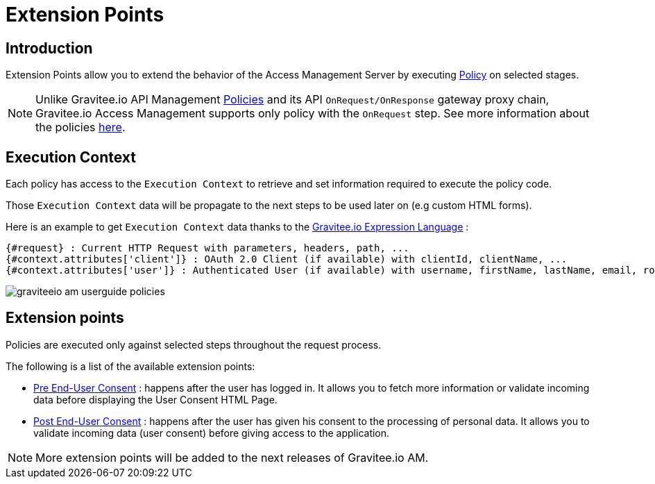 = Extension Points
:page-sidebar: am_3_x_sidebar
:page-permalink: am/current/am_userguide_policies.html
:page-folder: am/user-guide
:page-layout: am

== Introduction

Extension Points allow you to extend the behavior of the Access Management Server by executing link:/apim_overview_plugins.html#gravitee-plugins-policies[Policy] on selected stages.

NOTE: Unlike Gravitee.io API Management link:/apim_policies_overview.html[Policies] and its API `OnRequest/OnResponse` gateway proxy chain, Gravitee.io Access Management supports only policy with the `OnRequest` step.
See more information about the policies link:/apim_devguide_policies.html[here].

== Execution Context

Each policy has access to the `Execution Context` to retrieve and set information required to execute the policy code.

Those `Execution Context` data will be propagate to the next steps to be used later on (e.g custom HTML forms).

Here is an example to get `Execution Context` data thanks to the link:/apim_publisherguide_expression_language.html[Gravitee.io Expression Language] :

----
{#request} : Current HTTP Request with parameters, headers, path, ...
{#context.attributes['client']} : OAuth 2.0 Client (if available) with clientId, clientName, ...
{#context.attributes['user']} : Authenticated User (if available) with username, firstName, lastName, email, roles, ...
----

image::am/current/graviteeio-am-userguide-policies.png[]

== Extension points

Policies are executed only against selected steps throughout the request process.

The following is a list of the available extension points:

* link:/am/current/am_userguide_policies_extension_points.html#pre_end_user_consent[Pre End-User Consent] : happens after the user has logged in. It allows you to fetch more information or validate incoming data before displaying the User Consent HTML Page.
* link:/am/current/am_userguide_policies_extension_points.html#post_end_user_consent[Post End-User Consent] : happens after the user has given his consent to the processing of personal data. It allows you to validate incoming data (user consent) before giving access to the application.

NOTE: More extension points will be added to the next releases of Gravitee.io AM.





